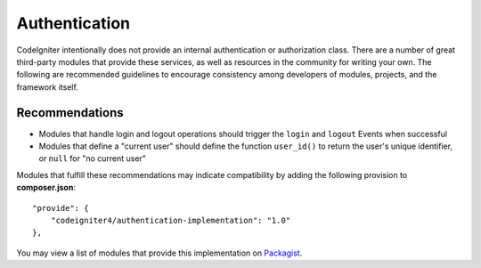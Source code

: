 Authentication 
#####################################

CodeIgniter intentionally does not provide an internal authentication or authorization class. There are a number
of great third-party modules that provide these services, as well as resources in the community for writing
your own. The following are recommended guidelines to encourage consistency among developers of
modules, projects, and the framework itself.

Recommendations
===============

* Modules that handle login and logout operations should trigger the ``login`` and ``logout`` Events when successful
* Modules that define a "current user" should define the function ``user_id()`` to return the user's unique identifier, or ``null`` for "no current user"

Modules that fulfill these recommendations may indicate compatibility by adding the following provision to **composer.json**::

    "provide": {
        "codeigniter4/authentication-implementation": "1.0"
    },

You may view a list of modules that provide this implementation on `Packagist <https://packagist.org/providers/codeigniter4/authentication-implementation>`_.

